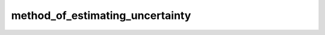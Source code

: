 method_of_estimating_uncertainty
============
.. csv-table::
	:file: method_of_estimating_uncertainty.csv
